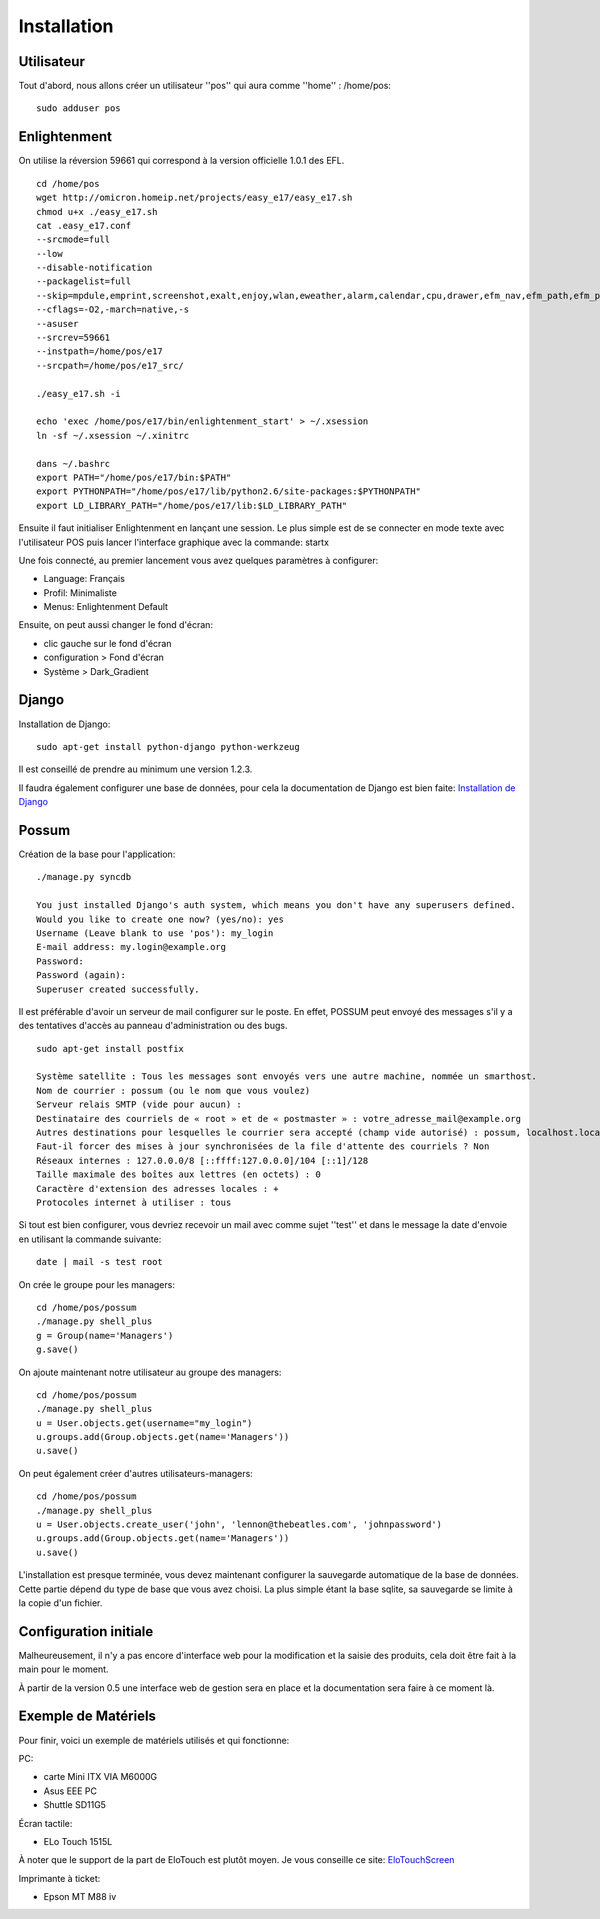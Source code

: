 Installation
============

Utilisateur
-----------

Tout d'abord, nous allons créer un utilisateur ''pos'' qui aura comme ''home'' : /home/pos:

::

  sudo adduser pos

Enlightenment
-------------

On utilise la réversion 59661 qui correspond à la version officielle 1.0.1 des EFL.

::

  cd /home/pos
  wget http://omicron.homeip.net/projects/easy_e17/easy_e17.sh
  chmod u+x ./easy_e17.sh
  cat .easy_e17.conf
  --srcmode=full 
  --low 
  --disable-notification
  --packagelist=full 
  --skip=mpdule,emprint,screenshot,exalt,enjoy,wlan,eweather,alarm,calendar,cpu,drawer,efm_nav,efm_path,efm_pathbar,everything-mpris,everything-pidgin,everything-tracker,everything-wallpaper,everything-websearch,eweather,exalt-client,exebuf,execwatch,itask,itask-ng,flame,forecasts,iiirk,mail,mem,moon,net,news,notification,eooorg,penguins,photo,places,quickaccess,rain,skel,slideshow,snow,taskbar,tclock,tiling,uptime,weather,winlist-ng,winselector,emotion,libeweather,enlil,python-emotion,e_phys,editje,elicit,elsa,emote,empower,enki,ephoto,Eterm,expedite,exquisite,eyelight,image-viewer,rage,language,diskio,deskshow,ethumb,python-ethumb,shellementary
  --cflags=-O2,-march=native,-s
  --asuser
  --srcrev=59661
  --instpath=/home/pos/e17
  --srcpath=/home/pos/e17_src/

  ./easy_e17.sh -i

  echo 'exec /home/pos/e17/bin/enlightenment_start' > ~/.xsession
  ln -sf ~/.xsession ~/.xinitrc

  dans ~/.bashrc
  export PATH="/home/pos/e17/bin:$PATH"
  export PYTHONPATH="/home/pos/e17/lib/python2.6/site-packages:$PYTHONPATH"
  export LD_LIBRARY_PATH="/home/pos/e17/lib:$LD_LIBRARY_PATH"


Ensuite il faut initialiser Enlightenment en lançant une session. Le plus
simple est de se connecter en mode texte avec l'utilisateur POS puis 
lancer l'interface graphique avec la commande: startx

Une fois connecté, au premier lancement vous avez quelques paramètres 
à configurer:

- Language: Français
- Profil: Minimaliste 
- Menus: Enlightenment Default

Ensuite, on peut aussi changer le fond d'écran:

- clic gauche sur le fond d'écran
- configuration > Fond d'écran
- Système > Dark_Gradient
 

Django
------

Installation de Django:

::

  sudo apt-get install python-django python-werkzeug

Il est conseillé de prendre au minimum une version 1.2.3.

Il faudra également configurer une base de données, pour cela la documentation de Django
est bien faite: `Installation de Django <http://docs.django-fr.org/intro/install.html>`_


Possum
------

Création de la base pour l'application:

::

  ./manage.py syncdb
  
  You just installed Django's auth system, which means you don't have any superusers defined.
  Would you like to create one now? (yes/no): yes
  Username (Leave blank to use 'pos'): my_login
  E-mail address: my.login@example.org
  Password: 
  Password (again): 
  Superuser created successfully.


Il est préférable d'avoir un serveur de mail configurer sur le poste. En
effet, POSSUM peut envoyé des messages s'il y a des tentatives d'accès
au panneau d'administration ou des bugs.

::

  sudo apt-get install postfix

  Système satellite : Tous les messages sont envoyés vers une autre machine, nommée un smarthost. 
  Nom de courrier : possum (ou le nom que vous voulez)
  Serveur relais SMTP (vide pour aucun) :
  Destinataire des courriels de « root » et de « postmaster » : votre_adresse_mail@example.org
  Autres destinations pour lesquelles le courrier sera accepté (champ vide autorisé) : possum, localhost.localdomain, localhost
  Faut-il forcer des mises à jour synchronisées de la file d'attente des courriels ? Non
  Réseaux internes : 127.0.0.0/8 [::ffff:127.0.0.0]/104 [::1]/128
  Taille maximale des boîtes aux lettres (en octets) : 0
  Caractère d'extension des adresses locales : +
  Protocoles internet à utiliser : tous
 
Si tout est bien configurer, vous devriez recevoir un mail avec comme
sujet ''test'' et dans le message la date d'envoie en utilisant la 
commande suivante:

::

  date | mail -s test root

On crée le groupe pour les managers:

::

  cd /home/pos/possum
  ./manage.py shell_plus
  g = Group(name='Managers')
  g.save()
  
On ajoute maintenant notre utilisateur au groupe des managers:

::

  cd /home/pos/possum
  ./manage.py shell_plus
  u = User.objects.get(username="my_login")
  u.groups.add(Group.objects.get(name='Managers'))
  u.save()

On peut également créer d'autres utilisateurs-managers:

::

  cd /home/pos/possum
  ./manage.py shell_plus
  u = User.objects.create_user('john', 'lennon@thebeatles.com', 'johnpassword')
  u.groups.add(Group.objects.get(name='Managers'))
  u.save()


L'installation est presque terminée, vous devez maintenant configurer
la sauvegarde automatique de la base de données. Cette partie dépend du
type de base que vous avez choisi. La plus simple étant la base sqlite,
sa sauvegarde se limite à la copie d'un fichier.

Configuration initiale
----------------------

Malheureusement, il n'y a pas encore d'interface web pour la modification
et la saisie des produits, cela doit être fait à la main pour le moment.

À partir de la version 0.5 une interface web de gestion sera en place et
la documentation sera faire à ce moment là.

Exemple de Matériels
--------------------

Pour finir, voici un exemple de matériels utilisés et qui fonctionne:

PC:

- carte Mini ITX VIA M6000G
- Asus EEE PC
- Shuttle SD11G5

Écran tactile:

- ELo Touch 1515L

À noter que le support de la part de EloTouch est plutôt 
moyen. Je vous conseille ce site: `EloTouchScreen <https://help.ubuntu.com/community/EloTouchScreen>`_

Imprimante à ticket:

- Epson MT M88 iv
